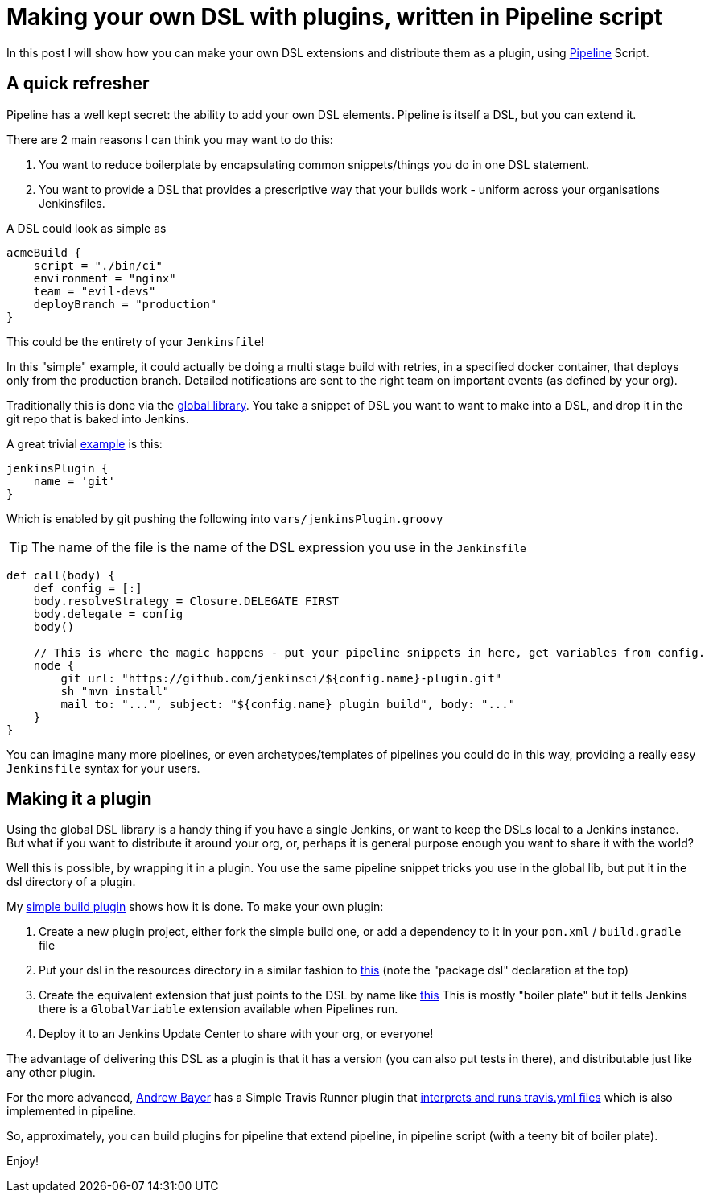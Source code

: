 = Making your own DSL with plugins, written in Pipeline script
:page-tags: jenkins, dsl, pipeline

:page-author: michaelneale


In this post I will show how you can make your own DSL extensions and distribute
them as a plugin, using link:/doc/pipeline[Pipeline] Script.

== A quick refresher

Pipeline has a well kept secret: the ability to add your own DSL
elements. Pipeline is itself a DSL, but you can extend it.

There are 2 main reasons I can think you may want to do this:

. You want to reduce boilerplate by encapsulating common snippets/things you do
  in one DSL statement.
. You want to provide a DSL that provides a prescriptive way that your builds
  work - uniform across your organisations Jenkinsfiles.

A DSL could look as simple as

[source,groovy]
----
acmeBuild {
    script = "./bin/ci"
    environment = "nginx"
    team = "evil-devs"
    deployBranch = "production"
}
----

This could be the entirety of your `Jenkinsfile`!

In this "simple" example, it could actually be doing a multi stage build with
retries, in a specified docker container, that deploys only from the production
branch.  Detailed notifications are sent to the right team on important events
(as defined by your org).

Traditionally this is done via the
link:https://github.com/jenkinsci/workflow-cps-global-lib-plugin/blob/master/README.md#pipeline-global-library[global
library].  You take a snippet of DSL you want to want to make into a DSL, and
drop it in the git repo that is baked into Jenkins.

A great trivial
https://github.com/jenkinsci/workflow-cps-global-lib-plugin/blob/master/README.md#define-more-structured-dsl[example]
is this:

[source,groovy]
----
jenkinsPlugin {
    name = 'git'
}
----

Which is enabled by git pushing the following into `vars/jenkinsPlugin.groovy`

TIP: The name of the file is the name of the DSL expression you use in the `Jenkinsfile`


[source,groovy]
----
def call(body) {
    def config = [:]
    body.resolveStrategy = Closure.DELEGATE_FIRST
    body.delegate = config
    body()

    // This is where the magic happens - put your pipeline snippets in here, get variables from config.
    node {
        git url: "https://github.com/jenkinsci/${config.name}-plugin.git"
        sh "mvn install"
        mail to: "...", subject: "${config.name} plugin build", body: "..."
    }
}
----

You can imagine many more pipelines, or even archetypes/templates of pipelines
you could do in this way, providing a really easy `Jenkinsfile` syntax for your
users.

== Making it a plugin

Using the global DSL library is a handy thing if you have a single Jenkins, or
want to keep the DSLs local to a Jenkins instance.  But what if you want to
distribute it around your org, or, perhaps it is general purpose enough you want
to share it with the world?

Well this is possible, by wrapping it in a plugin. You use the same pipeline
snippet tricks you use in the global lib, but put it in the dsl directory of a
plugin.

My link:https://github.com/jenkinsci/simple-build-for-pipeline-plugin[simple
build plugin] shows how it is done.  To make your own plugin:


. Create a new plugin project, either fork the simple build one, or add a
  dependency to it in your `pom.xml` / `build.gradle` file
. Put your dsl in the resources directory in a similar fashion to
  link:https://github.com/jenkinsci/simple-build-for-pipeline-plugin/blob/master/src/main/resources/dsl/simpleBuild.groovy[this]
  (note the "package dsl" declaration at the top)
. Create the equivalent extension that just points to the DSL by name like
link:https://github.com/jenkinsci/simple-build-for-pipeline-plugin/blob/master/src/main/java/org/jenkinsci/plugins/simplebuild/SimpleBuildDSL.java[this]
  This is mostly "boiler plate" but it tells Jenkins there is a `GlobalVariable` extension available when Pipelines run.
. Deploy it to an Jenkins Update Center to share with your org, or everyone!

The advantage of delivering this DSL as a plugin is that it has a version (you
can also put tests in there), and distributable just like any other plugin.

For the more advanced, link:https://github.com/abayer[Andrew Bayer] has a Simple
Travis Runner plugin that
link:https://github.com/jenkinsci/simple-travis-runner-plugin[interprets and runs
travis.yml files] which is also implemented in pipeline.

So, approximately, you can build plugins for pipeline that extend pipeline, in
pipeline script (with a teeny bit of boiler plate).

Enjoy!
